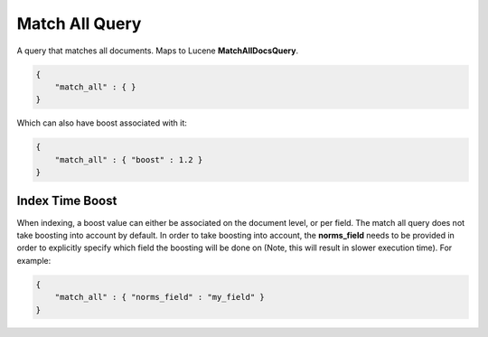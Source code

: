 .. _es-guide-reference-query-dsl-match-all-query:

===============
Match All Query
===============

A query that matches all documents. Maps to Lucene **MatchAllDocsQuery**.


.. code-block:: js


    {
        "match_all" : { }
    }


Which can also have boost associated with it:


.. code-block:: js


    {
        "match_all" : { "boost" : 1.2 }
    }


Index Time Boost
----------------

When indexing, a boost value can either be associated on the document level, or per field. The match all query does not take boosting into account by default. In order to take boosting into account, the **norms_field** needs to be provided in order to explicitly specify which field the boosting will be done on (Note, this will result in slower execution time). For example:


.. code-block:: js


    {
        "match_all" : { "norms_field" : "my_field" }
    }


